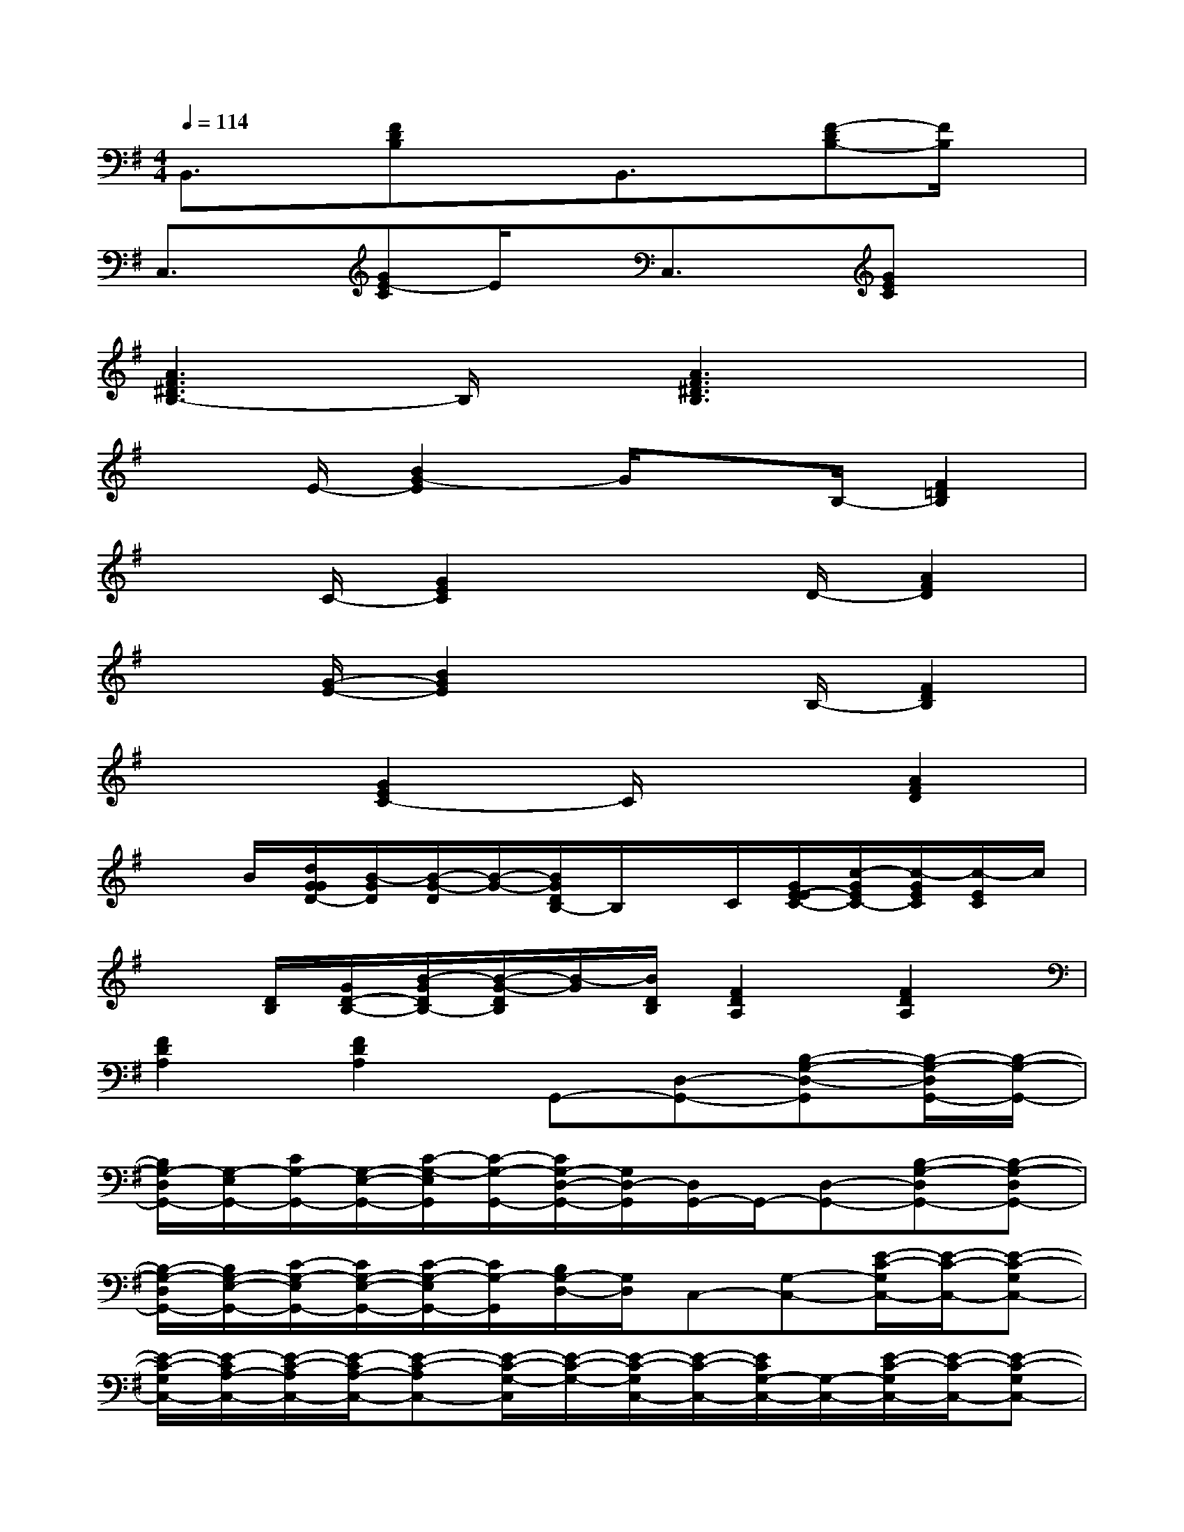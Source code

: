 X:1
T:
M:4/4
L:1/8
Q:1/4=114
K:G%1sharps
V:1
B,,3/2x/2[FDB,]xB,,3/2x/2[F-DB,-][F/2B,/2]x/2|
C,3/2x/2[GE-C]E/2x/2C,3/2x/2[GEC]x|
[A3F3^D3B,3-]B,/2x/2[A3F3^D3B,3]x|
x3/2E/2-[B2G2-E2]G/2xB,/2-[F2=D2B,2]|
x3/2C/2-[G2E2C2]x3/2D/2-[A2F2D2]|
x3/2[G/2-E/2-][B2G2E2]x3/2B,/2-[F2D2B,2]|
x2[G2E2C2-]C/2x3/2[A2F2D2]|
xB/2[d/2G/2G/2D/2-][B/2-G/2D/2][B/2-G/2-D/2][B/2-G/2-][B/2G/2D/2B,/2-]B,/2x/2C/2[G/2E/2-E/2C/2-][c/2-G/2E/2C/2-][c/2-G/2E/2C/2][c/2-E/2C/2]c/2|
x[D/2B,/2][G/2D/2-B,/2-][B/2-G/2D/2B,/2-][B/2-G/2-D/2B,/2][B/2-G/2][B/2D/2B,/2][F2D2A,2][F2D2A,2]|
[F2D2A,2][F2D2A,2]G,,-[D,-G,,-][B,-G,-D,-G,,][B,/2-G,/2-D,/2G,,/2-][B,/2-G,/2-G,,/2-]|
[B,/2G,/2-D,/2G,,/2-][G,/2-E,/2G,,/2-][C/2G,/2-G,,/2-][G,/2-E,/2-G,,/2-][C/2-G,/2-E,/2G,,/2][C/2-G,/2-G,,/2-][C/2G,/2-D,/2-G,,/2-][G,/2D,/2-G,,/2][D,/2G,,/2-]G,,/2-[D,-G,,-][B,-G,-D,G,,-][B,-G,-D,G,,-]|
[B,/2-G,/2-D,/2G,,/2-][B,/2G,/2-E,/2-G,,/2-][C/2-G,/2-E,/2G,,/2-][C/2G,/2-E,/2-G,,/2-][C/2-G,/2-E,/2G,,/2-][C/2G,/2-G,,/2][B,/2G,/2-D,/2-][G,/2D,/2]C,-[G,-C,-][E/2-C/2-G,/2C,/2-][E/2-C/2-C,/2-][E-C-G,C,-]|
[E/2-C/2-G,/2C,/2-][E/2-C/2A,/2-C,/2-][E/2-C/2-A,/2C,/2-][E/2-C/2A,/2-C,/2-][E-C-A,C,-][E/2-C/2-G,/2-C,/2][E/2-C/2-G,/2-][E/2-C/2-G,/2C,/2-][E/2-C/2-C,/2-][E/2C/2G,/2-C,/2-][G,/2-C,/2-][E/2-C/2-G,/2C,/2-][E/2-C/2-C,/2-][E-C-G,C,-]|
[E/2-C/2G,/2C,/2-][E/2-A,/2-C,/2-][E/2-C/2-A,/2C,/2-][E/2-C/2A,/2-C,/2-][E-C-A,C,-][ECG,C,]D,-[A,-D,-][F/2-D/2-A,/2D,/2-][F/2-D/2-D,/2-][F-D-A,D,-]|
[F/2-D/2D,/2-][F/2-B,/2-D,/2-][F/2-D/2-B,/2D,/2-][F/2-D/2B,/2-D,/2-][F-D-B,D,-][FDA,D,]C,-[G,-C,-][E/2-C/2-G,/2C,/2-][E/2-C/2-C,/2-][E-C-G,C,-]|
[E/2-C/2-G,/2C,/2-][E/2-C/2A,/2-C,/2-][E/2-C/2-A,/2C,/2-][E/2-C/2A,/2-C,/2-][E-C-A,C,-][E/2C/2-G,/2-C,/2-][C/2G,/2C,/2-][C,/2G,,/2-]G,,/2-[D,-G,,-][B,/2-G,/2-D,/2G,,/2-][B,/2-G,/2-G,,/2-][B,-G,-D,G,,-]